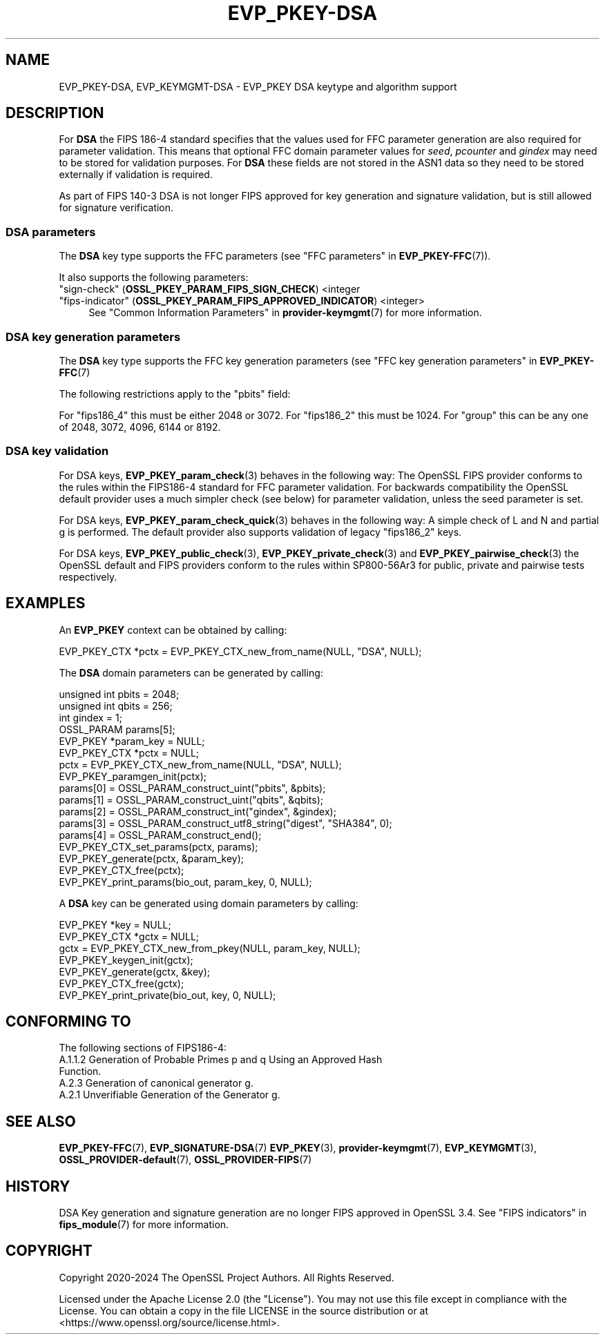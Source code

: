 .\" -*- mode: troff; coding: utf-8 -*-
.\" Automatically generated by Pod::Man 5.01 (Pod::Simple 3.43)
.\"
.\" Standard preamble:
.\" ========================================================================
.de Sp \" Vertical space (when we can't use .PP)
.if t .sp .5v
.if n .sp
..
.de Vb \" Begin verbatim text
.ft CW
.nf
.ne \\$1
..
.de Ve \" End verbatim text
.ft R
.fi
..
.\" \*(C` and \*(C' are quotes in nroff, nothing in troff, for use with C<>.
.ie n \{\
.    ds C` ""
.    ds C' ""
'br\}
.el\{\
.    ds C`
.    ds C'
'br\}
.\"
.\" Escape single quotes in literal strings from groff's Unicode transform.
.ie \n(.g .ds Aq \(aq
.el       .ds Aq '
.\"
.\" If the F register is >0, we'll generate index entries on stderr for
.\" titles (.TH), headers (.SH), subsections (.SS), items (.Ip), and index
.\" entries marked with X<> in POD.  Of course, you'll have to process the
.\" output yourself in some meaningful fashion.
.\"
.\" Avoid warning from groff about undefined register 'F'.
.de IX
..
.nr rF 0
.if \n(.g .if rF .nr rF 1
.if (\n(rF:(\n(.g==0)) \{\
.    if \nF \{\
.        de IX
.        tm Index:\\$1\t\\n%\t"\\$2"
..
.        if !\nF==2 \{\
.            nr % 0
.            nr F 2
.        \}
.    \}
.\}
.rr rF
.\" ========================================================================
.\"
.IX Title "EVP_PKEY-DSA 7ossl"
.TH EVP_PKEY-DSA 7ossl 2025-04-08 3.5.0 OpenSSL
.\" For nroff, turn off justification.  Always turn off hyphenation; it makes
.\" way too many mistakes in technical documents.
.if n .ad l
.nh
.SH NAME
EVP_PKEY\-DSA, EVP_KEYMGMT\-DSA \- EVP_PKEY DSA keytype and algorithm support
.SH DESCRIPTION
.IX Header "DESCRIPTION"
For \fBDSA\fR the FIPS 186\-4 standard specifies that the values used for FFC
parameter generation are also required for parameter validation.
This means that optional FFC domain parameter values for \fIseed\fR, \fIpcounter\fR
and \fIgindex\fR may need to be stored for validation purposes. For \fBDSA\fR these
fields are not stored in the ASN1 data so they need to be stored externally if
validation is required.
.PP
As part of FIPS 140\-3 DSA is not longer FIPS approved for key generation and
signature validation, but is still allowed for signature verification.
.SS "DSA parameters"
.IX Subsection "DSA parameters"
The \fBDSA\fR key type supports the FFC parameters (see
"FFC parameters" in \fBEVP_PKEY\-FFC\fR\|(7)).
.PP
It also supports the following parameters:
.IP """sign-check"" (\fBOSSL_PKEY_PARAM_FIPS_SIGN_CHECK\fR) <integer" 4
.IX Item """sign-check"" (OSSL_PKEY_PARAM_FIPS_SIGN_CHECK) <integer"
.PD 0
.IP """fips-indicator"" (\fBOSSL_PKEY_PARAM_FIPS_APPROVED_INDICATOR\fR) <integer>" 4
.IX Item """fips-indicator"" (OSSL_PKEY_PARAM_FIPS_APPROVED_INDICATOR) <integer>"
.PD
See "Common Information Parameters" in \fBprovider\-keymgmt\fR\|(7) for more information.
.SS "DSA key generation parameters"
.IX Subsection "DSA key generation parameters"
The \fBDSA\fR key type supports the FFC key generation parameters (see
"FFC key generation parameters" in \fBEVP_PKEY\-FFC\fR\|(7)
.PP
The following restrictions apply to the "pbits" field:
.PP
For "fips186_4" this must be either 2048 or 3072.
For "fips186_2" this must be 1024.
For "group" this can be any one of 2048, 3072, 4096, 6144 or 8192.
.SS "DSA key validation"
.IX Subsection "DSA key validation"
For DSA keys, \fBEVP_PKEY_param_check\fR\|(3) behaves in the following way:
The OpenSSL FIPS provider conforms to the rules within the FIPS186\-4
standard for FFC parameter validation. For backwards compatibility the OpenSSL
default provider uses a much simpler check (see below) for parameter validation,
unless the seed parameter is set.
.PP
For DSA keys, \fBEVP_PKEY_param_check_quick\fR\|(3) behaves in the following way:
A simple check of L and N and partial g is performed. The default provider
also supports validation of legacy "fips186_2" keys.
.PP
For DSA keys, \fBEVP_PKEY_public_check\fR\|(3), \fBEVP_PKEY_private_check\fR\|(3) and
\&\fBEVP_PKEY_pairwise_check\fR\|(3) the OpenSSL default and FIPS providers conform to
the rules within SP800\-56Ar3 for public, private and pairwise tests respectively.
.SH EXAMPLES
.IX Header "EXAMPLES"
An \fBEVP_PKEY\fR context can be obtained by calling:
.PP
.Vb 1
\&    EVP_PKEY_CTX *pctx = EVP_PKEY_CTX_new_from_name(NULL, "DSA", NULL);
.Ve
.PP
The \fBDSA\fR domain parameters can be generated by calling:
.PP
.Vb 6
\&    unsigned int pbits = 2048;
\&    unsigned int qbits = 256;
\&    int gindex = 1;
\&    OSSL_PARAM params[5];
\&    EVP_PKEY *param_key = NULL;
\&    EVP_PKEY_CTX *pctx = NULL;
\&
\&    pctx = EVP_PKEY_CTX_new_from_name(NULL, "DSA", NULL);
\&    EVP_PKEY_paramgen_init(pctx);
\&
\&    params[0] = OSSL_PARAM_construct_uint("pbits", &pbits);
\&    params[1] = OSSL_PARAM_construct_uint("qbits", &qbits);
\&    params[2] = OSSL_PARAM_construct_int("gindex", &gindex);
\&    params[3] = OSSL_PARAM_construct_utf8_string("digest", "SHA384", 0);
\&    params[4] = OSSL_PARAM_construct_end();
\&    EVP_PKEY_CTX_set_params(pctx, params);
\&
\&    EVP_PKEY_generate(pctx, &param_key);
\&    EVP_PKEY_CTX_free(pctx);
\&
\&    EVP_PKEY_print_params(bio_out, param_key, 0, NULL);
.Ve
.PP
A \fBDSA\fR key can be generated using domain parameters by calling:
.PP
.Vb 2
\&    EVP_PKEY *key = NULL;
\&    EVP_PKEY_CTX *gctx = NULL;
\&
\&    gctx = EVP_PKEY_CTX_new_from_pkey(NULL, param_key, NULL);
\&    EVP_PKEY_keygen_init(gctx);
\&    EVP_PKEY_generate(gctx, &key);
\&    EVP_PKEY_CTX_free(gctx);
\&    EVP_PKEY_print_private(bio_out, key, 0, NULL);
.Ve
.SH "CONFORMING TO"
.IX Header "CONFORMING TO"
The following sections of FIPS186\-4:
.IP "A.1.1.2 Generation of Probable Primes p and q Using an Approved Hash Function." 4
.IX Item "A.1.1.2 Generation of Probable Primes p and q Using an Approved Hash Function."
.PD 0
.IP "A.2.3 Generation of canonical generator g." 4
.IX Item "A.2.3 Generation of canonical generator g."
.IP "A.2.1 Unverifiable Generation of the Generator g." 4
.IX Item "A.2.1 Unverifiable Generation of the Generator g."
.PD
.SH "SEE ALSO"
.IX Header "SEE ALSO"
\&\fBEVP_PKEY\-FFC\fR\|(7),
\&\fBEVP_SIGNATURE\-DSA\fR\|(7)
\&\fBEVP_PKEY\fR\|(3),
\&\fBprovider\-keymgmt\fR\|(7),
\&\fBEVP_KEYMGMT\fR\|(3),
\&\fBOSSL_PROVIDER\-default\fR\|(7),
\&\fBOSSL_PROVIDER\-FIPS\fR\|(7)
.SH HISTORY
.IX Header "HISTORY"
DSA Key generation and signature generation are no longer FIPS approved in
OpenSSL 3.4. See "FIPS indicators" in \fBfips_module\fR\|(7) for more information.
.SH COPYRIGHT
.IX Header "COPYRIGHT"
Copyright 2020\-2024 The OpenSSL Project Authors. All Rights Reserved.
.PP
Licensed under the Apache License 2.0 (the "License").  You may not use
this file except in compliance with the License.  You can obtain a copy
in the file LICENSE in the source distribution or at
<https://www.openssl.org/source/license.html>.
